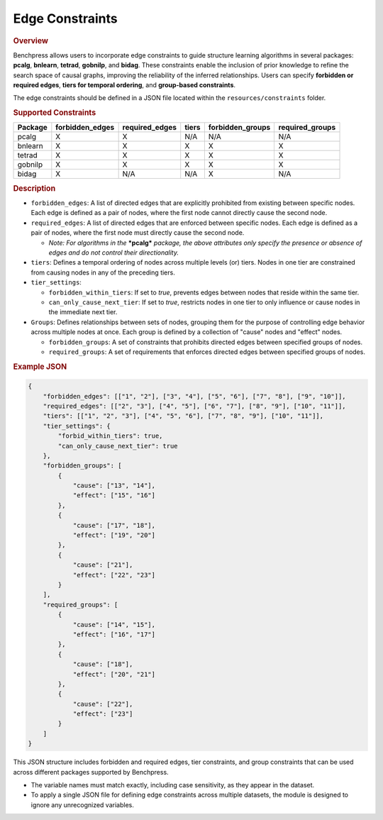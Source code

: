 .. _edge_constraints:

Edge Constraints
---------------------------------------

.. rubric:: Overview

Benchpress allows users to incorporate edge constraints to guide structure learning algorithms in several packages: 
**pcalg**, **bnlearn**, **tetrad**, **gobnilp**, and **bidag**. These constraints enable the inclusion of prior knowledge to refine 
the search space of causal graphs, improving the reliability of the inferred relationships. Users can specify **forbidden or 
required edges**, **tiers for temporal ordering**, and **group-based constraints**.

The edge constraints should be defined in a JSON file located within the ``resources/constraints`` folder.

.. rubric:: Supported Constraints

+--------------------+---------------------+---------------------+--------------------+----------------------+-----------------------+
| **Package**        | **forbidden_edges** | **required_edges**  | **tiers**          | **forbidden_groups** | **required_groups**   |
+====================+=====================+=====================+====================+======================+=======================+
| pcalg              | X                   | X                   | N/A                | N/A                  | N/A                   |
+--------------------+---------------------+---------------------+--------------------+----------------------+-----------------------+
| bnlearn            | X                   | X                   | X                  | X                    | X                     |
+--------------------+---------------------+---------------------+--------------------+----------------------+-----------------------+
| tetrad             | X                   | X                   | X                  | X                    | X                     |
+--------------------+---------------------+---------------------+--------------------+----------------------+-----------------------+
| gobnilp            | X                   | X                   | X                  | X                    | X                     |
+--------------------+---------------------+---------------------+--------------------+----------------------+-----------------------+
| bidag              | X                   | N/A                 | N/A                | X                    | N/A                   |
+--------------------+---------------------+---------------------+--------------------+----------------------+-----------------------+

.. rubric:: Description

- ``forbidden_edges``: A list of directed edges that are explicitly prohibited from existing between specific nodes. Each edge is defined as a pair of nodes, where the first node cannot directly cause the second node. 
- ``required_edges``: A list of directed edges that are enforced between specific nodes. Each edge is defined as a pair of nodes, where the first node must directly cause the second node. 

  - *Note: For algorithms in the* ***pcalg*** *package, the above attributes only specify the presence or absence of edges and do not control their directionality.*
- ``tiers``: Defines a temporal ordering of nodes across multiple levels (or) tiers. Nodes in one tier are constrained from causing nodes in any of the preceding tiers. 
- ``tier_settings``: 
  
  - ``forbidden_within_tiers``: If set to `true`, prevents edges between nodes that reside within the same tier. 
  - ``can_only_cause_next_tier``: If set to `true`, restricts nodes in one tier to only influence or cause nodes in the immediate next tier. 

- ``Groups``: Defines relationships between sets of nodes, grouping them for the purpose of controlling edge behavior across multiple nodes at once. Each group is defined by a collection of "cause" nodes and "effect" nodes.
  
  - ``forbidden_groups``: A set of constraints that prohibits directed edges between specified groups of nodes. 
  - ``required_groups``: A set of requirements that enforces directed edges between specified groups of nodes. 


.. rubric:: Example JSON

.. code-block:: json

    {
        "forbidden_edges": [["1", "2"], ["3", "4"], ["5", "6"], ["7", "8"], ["9", "10"]],
        "required_edges": [["2", "3"], ["4", "5"], ["6", "7"], ["8", "9"], ["10", "11"]],
        "tiers": [["1", "2", "3"], ["4", "5", "6"], ["7", "8", "9"], ["10", "11"]],
        "tier_settings": {
            "forbid_within_tiers": true,
            "can_only_cause_next_tier": true
        },
        "forbidden_groups": [
            {
                "cause": ["13", "14"],
                "effect": ["15", "16"]
            },
            {
                "cause": ["17", "18"],
                "effect": ["19", "20"]
            },
            {
                "cause": ["21"],
                "effect": ["22", "23"]
            }
        ],
        "required_groups": [
            {
                "cause": ["14", "15"],
                "effect": ["16", "17"]
            },
            {
                "cause": ["18"],
                "effect": ["20", "21"]
            },
            {
                "cause": ["22"],
                "effect": ["23"]
            }
        ]
    }


This JSON structure includes forbidden and required edges, tier constraints, and group constraints that can be used across different packages supported by Benchpress.

- The variable names must match exactly, including case sensitivity, as they appear in the dataset. 
- To apply a single JSON file for defining edge constraints across multiple datasets, the module is designed to ignore any unrecognized variables.
